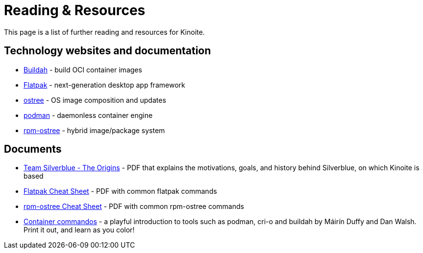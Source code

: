 = Reading & Resources

This page is a list of further reading and resources for Kinoite.

== Technology websites and documentation

* https://buildah.io/[Buildah] - build OCI container images
* http://flatpak.org[Flatpak] - next-generation desktop app framework
* https://ostreedev.github.io/ostree/[ostree] - OS image composition and
  updates
* https://podman.io/[podman] - daemonless container engine
* https://coreos.github.io/rpm-ostree/[rpm-ostree] - hybrid image/package
  system

== Documents

* link:{attachmentsdir}/team-silverblue-origins.pdf[Team Silverblue - The Origins] - PDF that explains the motivations, goals, and history behind Silverblue, on which Kinoite is based
* link:{attachmentsdir}/flatpak-print-cheatsheet.pdf[Flatpak Cheat Sheet] - PDF with common flatpak commands
* link:{attachmentsdir}/silverblue-cheatsheet.pdf[rpm-ostree Cheat Sheet] - PDF with common rpm-ostree commands
* link:{attachmentsdir}/container-commandos.pdf[Container commandos] -  a playful introduction to tools such as podman, cri-o and buildah by Máirín Duffy and Dan Walsh. Print it out, and learn as you color!
